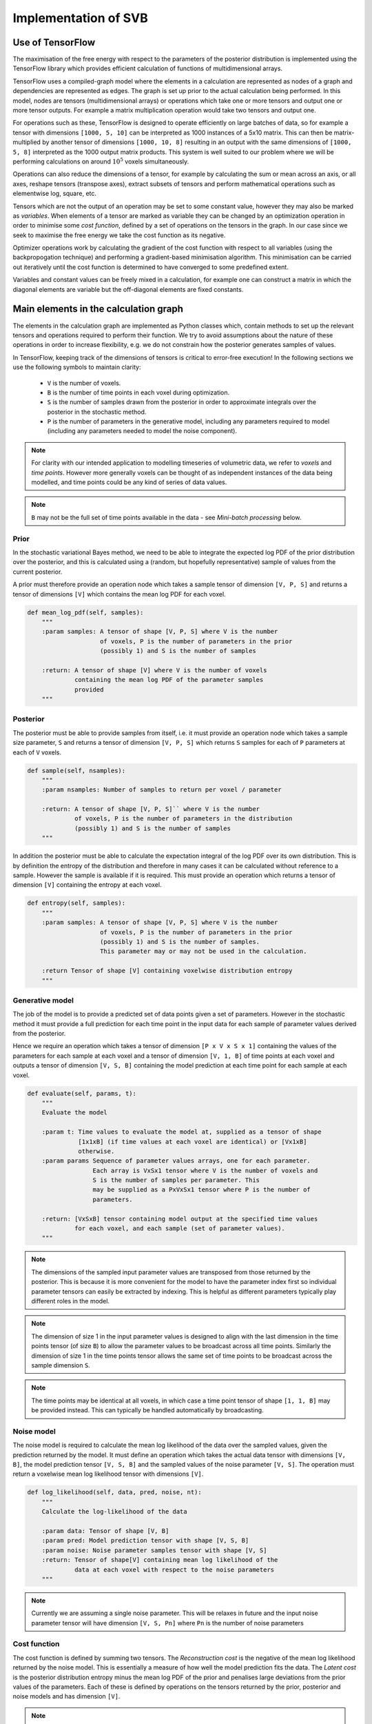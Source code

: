 Implementation of SVB
=====================

Use of TensorFlow
-----------------

The maximisation of the free energy with respect to the parameters of the posterior
distribution is implemented using the TensorFlow library which provides efficient
calculation of functions of multidimensional arrays. 

TensorFlow uses a compiled-graph model where the elements in a calculation are
represented as nodes of a graph and dependencies are represented as edges. The
graph is set up prior to the actual 
calculation being performed. In this model, nodes are tensors (multidimensional arrays)
or operations which take one or more tensors and output one or more tensor outputs.
For example a matrix multiplication operation would take two tensors and output 
one. 

For operations such as these, TensorFlow is designed to operate efficiently
on large batches of data, so for example a tensor with dimensions ``[1000, 5, 10]``
can be interpreted as 1000 instances of a 5x10 matrix. This can then be matrix-multiplied
by another tensor of dimensions ``[1000, 10, 8]`` resulting in an output with the same
dimensions of ``[1000, 5, 8]`` interpreted as the 1000 output matrix products.
This system is well suited to our problem where we will be performing calculations
on around :math:`10^5` voxels simultaneously. 

Operations can also reduce the 
dimensions of a tensor, for example by calculating the sum or mean across an
axis, or all axes, reshape tensors (transpose axes), extract subsets of tensors
and perform mathematical operations such as elementwise log, square, etc.

Tensors which are not the output of an operation may be set to some constant value,
however they may also be marked as *variables*. When elements of a tensor are marked
as variable they can be changed by an optimization operation in order to minimise
some *cost function*, defined by a set of operations on the tensors in the
graph. In our case since we seek to maximise the free energy we take the cost function 
as its negative. 

Optimizer operations work by calculating the gradient of the cost
function with respect to all variables (using the backpropogation technique) and
performing a gradient-based minimisation algorithm. This minimisation can be
carried out iteratively until the cost function is determined to have converged
to some predefined extent.

Variables and constant values can be freely mixed in a calculation, for example
one can construct a matrix in which the diagonal elements are variable but
the off-diagonal elements are fixed constants.

Main elements in the calculation graph
--------------------------------------

The elements in the calculation graph are implemented as Python classes which,
contain methods to set up the relevant tensors and operations required to
perform their function. We try to avoid assumptions about the nature of these
operations in order to increase flexibility, e.g. we do not constrain how
the posterior generates samples of values.

In TensorFlow, keeping track of the dimensions of tensors is critical to error-free 
execution! In the following sections we use the following symbols to maintain 
clarity:

 - ``V`` is the number of voxels.
 - ``B`` is the number of time points in each voxel during optimization.
 - ``S`` is the number of samples drawn from the posterior in order to approximate
   integrals over the posterior in the stochastic method. 
 - ``P`` is the number of
   parameters in the generative model, including any parameters required to 
   model (including any parameters needed to model the noise component).

.. note::
    For clarity with our intended application to modelling timeseries 
    of volumetric data, we refer to *voxels* and *time points*. However
    more generally voxels can be thought of as independent instances of
    the data being modelled, and time points could be any kind of series
    of data values.

.. note::
    ``B`` may not be the full set of time points available in the data - see
    *Mini-batch processing* below.

Prior
~~~~~

In the stochastic variational Bayes method, we need to be able to 
integrate the expected log PDF of the prior distribution over the posterior,
and this is calculated using a (random, but hopefully representative)
sample of values from the current posterior.

A prior must therefore provide an operation node which takes a sample
tensor of dimension ``[V, P, S]`` and returns a tensor of dimensions ``[V]``
which contains the mean log PDF for each voxel.

.. code-block:: python

    def mean_log_pdf(self, samples):
        """
        :param samples: A tensor of shape [V, P, S] where V is the number
                        of voxels, P is the number of parameters in the prior
                        (possibly 1) and S is the number of samples

        :return: A tensor of shape [V] where V is the number of voxels
                 containing the mean log PDF of the parameter samples
                 provided
        """

Posterior
~~~~~~~~~

The posterior must be able to provide samples from itself, i.e. it must provide
an operation node which takes a sample size parameter, ``S`` and returns
a tensor of dimension ``[V, P, S]`` which returns ``S`` samples for each of ``P``
parameters at each of ``V`` voxels. 

.. code-block:: python

    def sample(self, nsamples):
        """
        :param nsamples: Number of samples to return per voxel / parameter

        :return: A tensor of shape [V, P, S]`` where V is the number
                 of voxels, P is the number of parameters in the distribution
                 (possibly 1) and S is the number of samples
        """

In addition the posterior must be able to calculate the expectation integral of the 
log PDF over its own distribution. This is by definition the entropy of the distribution
and therefore in many cases it can be calculated without reference to a sample. However
the sample is available if it is required. This must provide an operation which
returns a tensor of dimension ``[V]`` containing the entropy at each voxel.

.. code-block:: python

    def entropy(self, samples):
        """
        :param samples: A tensor of shape [V, P, S] where V is the number
                        of voxels, P is the number of parameters in the prior
                        (possibly 1) and S is the number of samples.
                        This parameter may or may not be used in the calculation.

        :return Tensor of shape [V] containing voxelwise distribution entropy
        """

Generative model
~~~~~~~~~~~~~~~~

The job of the model is to provide a predicted set of data points given a set of
parameters. However in the stochastic method it must provide a full prediction
for each time point in the input data for each sample of parameter values 
derived from the posterior.

Hence we require an operation which takes a tensor of dimension ``[P x V x S x 1]`` 
containing the values of the parameters for each sample at each voxel and a tensor
of dimension ``[V, 1, B]`` of time points at each voxel and outputs a 
tensor of dimension ``[V, S, B]`` containing the model prediction at each time point 
for each sample at each voxel.

.. code-block:: python

    def evaluate(self, params, t):
        """
        Evaluate the model

        :param t: Time values to evaluate the model at, supplied as a tensor of shape 
                  [1x1xB] (if time values at each voxel are identical) or [Vx1xB]
                  otherwise.
        :param params Sequence of parameter values arrays, one for each parameter.
                      Each array is VxSx1 tensor where V is the number of voxels and
                      S is the number of samples per parameter. This
                      may be supplied as a PxVxSx1 tensor where P is the number of
                      parameters.

        :return: [VxSxB] tensor containing model output at the specified time values
                 for each voxel, and each sample (set of parameter values).
        """

.. note::
    The dimensions of the sampled input parameter values are transposed from those returned
    by the posterior. This is because it is more convenient for the model to have the
    parameter index first so individual parameter tensors can easily be extracted 
    by indexing. This is helpful as different parameters typically play different roles
    in the model.

.. note::
    The dimension of size 1 in the input parameter values is designed to align with 
    the last dimension in the time points tensor (of size ``B``) to allow the
    parameter values to be broadcast across all time points. Similarly the dimension
    of size 1 in the time points tensor allows the same set of time points to be 
    broadcast across the sample dimension ``S``.

.. note::
    The time points may be identical at all voxels, in which case a time point tensor
    of shape ``[1, 1, B]`` may be provided instead. This can typically be handled automatically
    by broadcasting.

Noise model
~~~~~~~~~~~

The noise model is required to calculate the mean log likelihood of the data over the 
sampled values, given the prediction returned by the model. It must define an operation which takes the
actual data tensor with dimensions ``[V, B]``, the model prediction tensor ``[V, S, B]`` and the
sampled values of the noise parameter ``[V, S]``. The operation must return a voxelwise
mean log likelihood tensor with dimensions ``[V]``.

.. code-block:: python

    def log_likelihood(self, data, pred, noise, nt):
        """
        Calculate the log-likelihood of the data

        :param data: Tensor of shape [V, B]
        :param pred: Model prediction tensor with shape [V, S, B]
        :param noise: Noise parameter samples tensor with shape [V, S]
        :return: Tensor of shape[V] containing mean log likelihood of the 
                 data at each voxel with respect to the noise parameters
        """

.. note::
    Currently we are assuming a single noise parameter. This will be relaxes in future
    and the input noise parameter tensor will have dimension ``[V, S, Pn]`` where ``Pn`` is
    the number of noise parameters
    
Cost function
~~~~~~~~~~~~~

The cost function is defined by summing two tensors. The *Reconstruction cost* is the
negative of the mean log likelihood returned by the noise model. This is essentially
a measure of how well the model prediction fits the data. The *Latent cost* is the
posterior distribution entropy minus the mean log PDF of the prior and penalises
large deviations from the prior values of the parameters. Each of these is 
defined by operations on the tensors returned by the prior, posterior and noise models
and has dimension ``[V]``.

.. note::
    If both prior and posterior are multivariate Gaussian distributions an analytic
    expression for the latent cost is available which does not require the use
    of a sample. In this case we use this instead of the calculation described above,
    and an additional operation is defined in the MVN posterior for this.

The final cost function is then defined as a mean over voxels of the cost tensor, i.e.
a scalar. This is to ensure that the optimizer has a single value to optimize the
parameters over.

Optimization strategy
---------------------

Optimization is performed using the ``AdamOptimizer``, a gradient based optimization
algorithm that seeks to minimise the given cost function. The key parameter in configuring
the optimizer is the *learning rate* which determines the size of the step in parameter
space that the optimizer takes in order to reduce the cost function. High learning
rates move further and may therefore reduce the cost function more quickly, however
they may also 'overshoot' the actual minimum and fail to converge, or find a local minimum
instead. Low learning rates by contrast move more cautiously towards the minimum however
the resulting convergence may be too slow to be useful.

Unfortunately there is no obvious way to select the optimal learning rate for a given
problem. Typically in machine learning applications a process of trial and error is
involved, with learning curves used as a way to assess the convergence. This is 
not too problematic as the training is often a one-off or occasional step with the
trained model then re-used for multiple applications. In our case, however, we need
to train a model for each application (data set) we process and the ability to select
a suitable learning rate is critical. For this reason we will need to devote some
effort to identifying how to select this parameter for the kind of data we face.

Optimization is divided into *Epochs*, each of which involves the entire data set being
processed and the parameters and cost function updated. This can be done in a single
iteration of the optimizer, passing all the data in, however it is also possible to use a 
*mini-batch* method which can offer some advantages.

Mini-batch training
~~~~~~~~~~~~~~~~~~~

In mini-batch training, the data set is divided into chunks and an optimization step
is performed for each chunk. When all chunks have been processed an epoch is complete
and we start the next epoch with the first chunk again.

There are two main potential advantages to mini-batch training:

1. *Efficiency* - the information contained in the data set does not scale linearly
   with the number of points included, whereas the computational effort often does. 
   Processing half of the data may take half as much time and yet yield an optimization
   iteration nearly as effective as processing the full data. An epoch is then
   be comprised of two optimization iterations rather then one. which should mean
   faster convergence by epochs.
2. *Increasing noise* - One danger of gradient based optimization is local minima.
   A way to reduce the likelihood of the optimization getting stuck in one is to
   introduce an element of noise to the gradients so the optimization will explore
   a wider range of parameter space during the minimization. Smaller batches of
   data will give noisier gradients and may help alleviate this problem to some
   extent.

While this is persuasive it is important to recognize that assumptions about the
efficiency of an optimization must be tested in practice. Typical machine learning
applications often have extremely large numbers of training examples and often use
mini-batch sizes of 20-50. In our case the number of time points in real data
rarely exceeds 100 so it may be the case that mini-batch training is only 
useful for larger data sets.

A mini-batch can be extracted from the data in two main ways, either by dividing
up the data into sequential chunks or by taking strided subsamples through the 
data. The latter seems more approprate when the data forms a continuous timeseries
since we are always using information from across the time series, however for the 
same reason the former method may be preferred when our data consists of repeated 
blocks of measurements of the same timeseries (as is sometimes the case for ASL data).
Our implementation supports both via the ``sequential_batches`` parameter.

Learning rate quenching
~~~~~~~~~~~~~~~~~~~~~~~

There is no requirement to keep the learning rate constant throughout the 
optimization. It can, and often is, changed after each epoch or training 
iteration. One simple strategy is to gradually reduce ('quench') the learning rate, starting
off with a high value that quickly explores the parameter space, and reducing it 
to home in on the minimum with high accuracy. Currently we have a very simple
implementation of this idea using the following parameters:

 - ``max_trials`` If this number of epochs passes without the cost function
   improving over the previous best, the learning rate will be reduced
 - ``quench_rate`` - a factor to reduce the learning rate by (e.g. 0.5 means the
   learning rate will be halved)
 - ``min_learning_rate`` - The learning rate will never be reduced 
   lower than this value

This scheme gives us some freedom to start with relatively high learning rates
and reduce them if they are not getting us anywhere. We also adopt the same
strategy where a numerical error is detected. Often this occurs when parameters
stray out of 'reasonable' ranges, suggesting an excessively large optimization
step. In this case we reset to the previous best cost state and reduce the
learning rate by ``quench_rate`` and continue.

It is worth noting that this is far from being the only strategy for modifying
learning rates during training, not is it an agreed best practice! Other
ideas include:

 - Starting with a low learning rate and *increasing* it until the
   cost stops decreasing, thus determining an optimal learning rate which 
   is then selected.
 - Cycling the learning rate to explore a varied region of parameter space
   and aid escape from local minima (possibly combined with quenching over time)
 - Increasing the batch size rather than the learning rate to reduce gradient
   noise as convergence is approached.

It remains to be seen if any of these strategies are useful in our application - 
again they are typically the product of machine learning applications which, 
although they resemble our problem in some ways, differ greatly in others so
not all recommended strategies may be useful. 

Voxelwise convergence
~~~~~~~~~~~~~~~~~~~~~

Our implementation seeks to minimise the mean cost over all voxels, however it
is clear in practice that some voxels converge more rapidly than others. If
we can identify 'converged' voxels and exclude them from the calculation in
subsequent epochs we may attain overall convergence faster (or alternatively
be able to use larger numbers of epochs to ensure we converge 'difficult' 
voxels without penalising our runtime too much).

Two ways we might accomplish this are:

 - A voxelwise mask which selects out a subset of the data for cost 
   calculation. This would need to be applied at an early stage in the
   calculation graph in order to save computational time.
 - 'Zeroing' the gradients of converged voxels so they do not contribute
   to the minimisation.

We have not attempted to implement these strategies yet because currently we
want to understand convergence generally and are less concerned with absolute
performance. However this would be useful to investigate as we start to 
apply the method to real examples.

